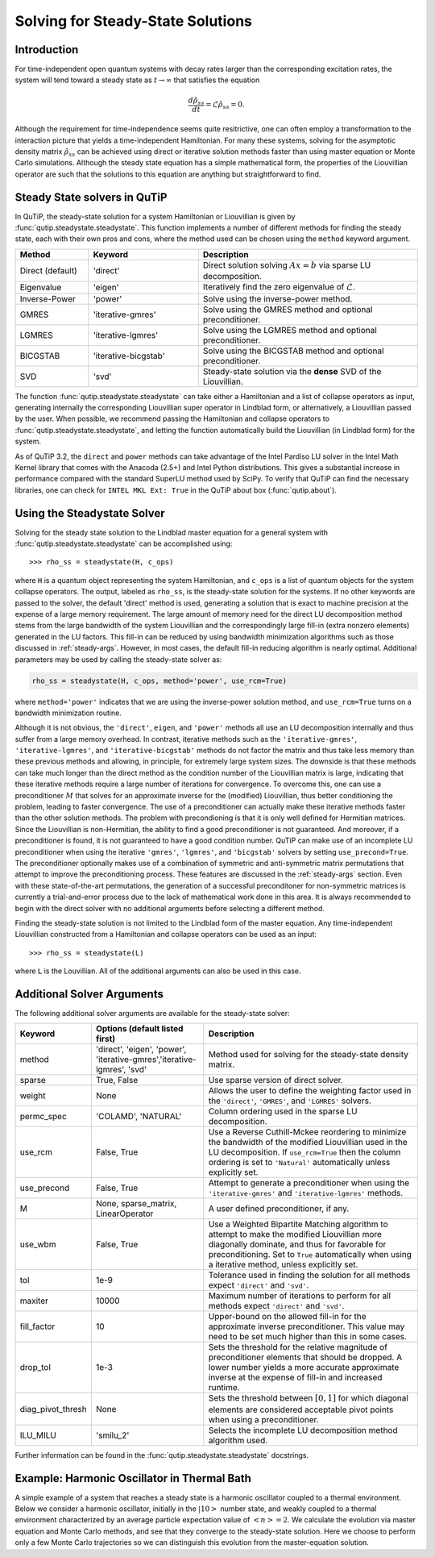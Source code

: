 .. QuTiP
   Copyright (C) 2011-2012, Paul D. Nation & Robert J. Johansson

.. _steady:

*************************************
Solving for Steady-State Solutions
*************************************

.. _steady-intro:

Introduction
============

For time-independent open quantum systems with decay rates larger than the corresponding excitation rates, the system will tend toward a steady state as :math:`t\rightarrow\infty` that satisfies the equation

.. math::
    \frac{d\hat{\rho}_{ss}}{dt}=\mathcal{L}\hat{\rho}_{ss}=0.

Although the requirement for time-independence seems quite resitrictive, one can often employ a transformation to the interaction picture that yields a time-independent Hamiltonian.  For many these systems, solving for the asymptotic density matrix :math:`\hat{\rho}_{ss}` can be achieved using direct or iterative solution methods faster than using master equation or Monte Carlo simulations.  Although the steady state equation has a simple mathematical form, the properties of the Liouvillian operator are such that the solutions to this equation are anything but straightforward to find.

Steady State solvers in QuTiP
=============================

In QuTiP, the steady-state solution for a system Hamiltonian or Liouvillian is given by :func:`qutip.steadystate.steadystate`.  This function implements a number of different methods for finding the steady state, each with their own pros and cons, where the method used can be chosen using the ``method`` keyword argument.

.. cssclass:: table-striped

.. list-table::
   :widths: 10 15 30
   :header-rows: 1

   * - Method
     - Keyword
     - Description
   * - Direct (default)
     - 'direct'
     - Direct solution solving :math:`Ax=b` via sparse LU decomposition.
   * - Eigenvalue
     - 'eigen'
     - Iteratively find the zero eigenvalue of :math:`\mathcal{L}`.
   * - Inverse-Power
     - 'power'
     - Solve using the inverse-power method.
   * - GMRES
     - 'iterative-gmres'
     - Solve using the GMRES method and optional preconditioner.
   * - LGMRES
     - 'iterative-lgmres'
     - Solve using the LGMRES method and optional preconditioner.
   * - BICGSTAB
     - 'iterative-bicgstab'
     - Solve using the BICGSTAB method and optional preconditioner.
   * - SVD
     - 'svd'
     - Steady-state solution via the **dense** SVD of the Liouvillian.


The function :func:`qutip.steadystate.steadystate` can take either a Hamiltonian and a list of collapse operators as input, generating internally the corresponding Liouvillian super operator in Lindblad form, or alternatively, a Liouvillian passed by the user. When possible, we recommend passing the Hamiltonian and collapse operators to :func:`qutip.steadystate.steadystate`, and letting the function automatically build the Liouvillian (in Lindblad form) for the system.

As of QuTiP 3.2, the ``direct`` and ``power`` methods can take advantage of the Intel Pardiso LU solver in the Intel Math Kernel library that comes with the Anacoda (2.5+) and Intel Python distributions.  This gives a substantial increase in performance compared with the standard SuperLU method used by SciPy.  To verify that QuTiP can find the necessary libraries, one can check for ``INTEL MKL Ext: True`` in the QuTiP about box (:func:`qutip.about`).


.. _steady-usage:

Using the Steadystate Solver
=============================

Solving for the steady state solution to the Lindblad master equation for a general system with :func:`qutip.steadystate.steadystate` can be accomplished using::

>>> rho_ss = steadystate(H, c_ops)

where ``H`` is a quantum object representing the system Hamiltonian, and ``c_ops`` is a list of quantum objects for the system collapse operators. The output, labeled as ``rho_ss``, is the steady-state solution for the systems.  If no other keywords are passed to the solver, the default 'direct' method is used, generating a solution that is exact to machine precision at the expense of a large memory requirement.  The large amount of memory need for the direct LU decomposition method stems from the large bandwidth of the system Liouvillian and the correspondingly large fill-in (extra nonzero elements) generated in the LU factors.  This fill-in can be reduced by using bandwidth minimization algorithms such as those discussed in :ref:`steady-args`.  However, in most cases, the default fill-in reducing algorithm is nearly optimal.  Additional parameters may be used by calling the steady-state solver as:

.. code-block:: python

   rho_ss = steadystate(H, c_ops, method='power', use_rcm=True)

where ``method='power'`` indicates that we are using the inverse-power solution method, and ``use_rcm=True`` turns on a bandwidth minimization routine.


Although it is not obvious, the ``'direct'``, ``eigen``, and ``'power'`` methods all use an LU decomposition internally and thus suffer from a large memory overhead.  In contrast, iterative methods such as the ``'iterative-gmres'``, ``'iterative-lgmres'``, and ``'iterative-bicgstab'`` methods do not factor the matrix and thus take less memory than these previous methods and allowing, in principle, for extremely large system sizes. The downside is that these methods can take much longer than the direct method as the condition number of the Liouvillian matrix is large, indicating that these iterative methods require a large number of iterations for convergence.  To overcome this, one can use a preconditioner :math:`M` that solves for an approximate inverse for the (modified) Liouvillian, thus better conditioning the problem, leading to faster convergence.  The use of a preconditioner can actually make these iterative methods faster than the other solution methods.  The problem with precondioning is that it is only well defined for Hermitian matrices.  Since the Liouvillian is non-Hermitian, the ability to find a good preconditioner is not guaranteed.  And moreover, if a preconditioner is found, it is not guaranteed to have a good condition number. QuTiP can make use of an incomplete LU preconditioner when using the iterative ``'gmres'``, ``'lgmres'``, and ``'bicgstab'`` solvers by setting ``use_precond=True``. The preconditioner optionally makes use of a combination of symmetric and anti-symmetric matrix permutations that attempt to improve the preconditioning process.  These features are discussed in the :ref:`steady-args` section.  Even with these state-of-the-art permutations, the generation of a successful preconditoner for non-symmetric matrices is currently a trial-and-error process due to the lack of mathematical work done in this area.  It is always recommended to begin with the direct solver with no additional arguments before selecting a different method.

Finding the steady-state solution is not limited to the Lindblad form of the master equation. Any time-independent Liouvillian constructed from a Hamiltonian and collapse operators can be used as an input::

>>> rho_ss = steadystate(L)

where ``L`` is the Louvillian.  All of the additional arguments can also be used in this case.


.. _steady-args:

Additional Solver Arguments
=============================

The following additional solver arguments are available for the steady-state solver:

.. cssclass:: table-striped

.. list-table::
   :widths: 10 30 60
   :header-rows: 1

   * - Keyword
     - Options (default listed first)
     - Description
   * - method
     - 'direct', 'eigen', 'power', 'iterative-gmres','iterative-lgmres', 'svd'
     - Method used for solving for the steady-state density matrix.
   * - sparse
     - True, False
     - Use sparse version of direct solver.
   * - weight
     - None
     - Allows the user to define the weighting factor used in the ``'direct'``, ``'GMRES'``, and ``'LGMRES'`` solvers.
   * - permc_spec
     - 'COLAMD', 'NATURAL'
     - Column ordering used in the sparse LU decomposition.
   * - use_rcm
     - False, True
     - Use a Reverse Cuthill-Mckee reordering to minimize the bandwidth of the modified Liouvillian used in the LU decomposition.  If ``use_rcm=True`` then the column ordering is set to ``'Natural'`` automatically unless explicitly set.
   * - use_precond
     - False, True
     - Attempt to generate a preconditioner when using the ``'iterative-gmres'`` and ``'iterative-lgmres'`` methods.
   * - M
     - None, sparse_matrix, LinearOperator
     - A user defined preconditioner, if any.
   * - use_wbm
     - False, True
     - Use a Weighted Bipartite Matching algorithm to attempt to make the modified Liouvillian more diagonally dominate, and thus for favorable for preconditioning.  Set to ``True`` automatically when using a iterative method, unless explicitly set.
   * - tol
     - 1e-9
     - Tolerance used in finding the solution for all methods expect ``'direct'`` and ``'svd'``.
   * - maxiter
     - 10000
     - Maximum number of iterations to perform for all methods expect ``'direct'`` and ``'svd'``.
   * - fill_factor
     - 10
     - Upper-bound on the allowed fill-in for the approximate inverse preconditioner.  This value may need to be set much higher than this in some cases.
   * - drop_tol
     - 1e-3
     - Sets the threshold for the relative magnitude of preconditioner elements that should be dropped.  A lower number yields a more accurate approximate inverse at the expense of fill-in and increased runtime.
   * - diag_pivot_thresh
     - None
     - Sets the threshold between :math:`[0,1]` for which diagonal elements are considered acceptable pivot points when using a preconditioner.
   * - ILU_MILU
     - 'smilu_2'
     - Selects the incomplete LU decomposition method algorithm used.

Further information can be found in the :func:`qutip.steadystate.steadystate` docstrings.


.. _steady-example:

Example: Harmonic Oscillator in Thermal Bath
============================================

A simple example of a system that reaches a steady state is a harmonic oscillator coupled to a thermal environment.  Below we consider a harmonic oscillator, initially in the :math:`\left|10\right>` number state, and weakly coupled to a thermal environment characterized by an average particle expectation value of :math:`\left<n\right>=2`.  We calculate the evolution via master equation and Monte Carlo methods, and see that they converge to the steady-state solution.  Here we choose to perform only a few Monte Carlo trajectories so we can distinguish this evolution from the master-equation solution.

.. plot:: guide/scripts/ex_steady.py
   :include-source:
